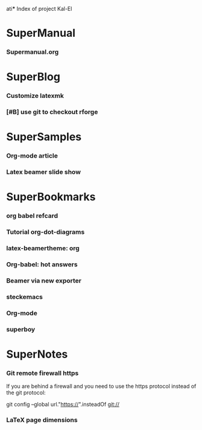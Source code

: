 ati*** Index of project Kal-El
:PROPERTIES:
:ProjectStart: <2013-01-02 Wed 06:18>
:CaptureButtons: 
:END:

* SuperManual
  :PROPERTIES:
  :Ball1:    hdr  :width 43 :face font-lock-function-name-face :name Description
  :END:

*** Supermanual.org
:PROPERTIES:
:FileName: [[./supermanual/Supermanual.org]]
:GitStatus: Committed
:END:


* SuperBlog
  :PROPERTIES:
  :Ball1:    hdr  :width 43 :face font-lock-function-name-face
  :END:

*** Customize latexmk
:PROPERTIES:
:FileName: [[~/emacs-genome/genes/SuperMan/Kal-El/blog/customize-latexmk.org]]
:CaptureDate: [2014-02-19 Wed 12:07]
:END:

*** [#B] use git to checkout rforge
:PROPERTIES:
:CaptureDate: <2013-12-13 Fri 08:10>
:FileName: [[./blog/use-git-for-Rforge.org]]
:END:

* SuperSamples
  :PROPERTIES:
  :Ball3:    hdr  :width full :face font-lock-function-name-face
  :END:

*** Org-mode article
:PROPERTIES:
:CaptureDate: <2014-02-09 Sun>
:FileName: [[~/emacs-genome/genes/SuperMan/Kal-El/blog/sample-article.org]]
:END:

*** Latex beamer slide show
:PROPERTIES:
:CaptureDate: <2013-11-05 Tue 08:48>
:FileName: [[./blog/sample-beamer.org]]
:END:


  


* SuperBookmarks
  :PROPERTIES:
  :Ball3:    hdr  :width full :face font-lock-function-name-face
  :END:

*** org babel refcard
:PROPERTIES:
:CaptureDate: [2014-06-06 Fri 16:28]
:Link: https://github.com/fniessen/refcard-org-babel/blob/master/Org-Babel-refcard.org
:END:



*** Tutorial org-dot-diagrams
:PROPERTIES:
:Bookmark: http://orgmode.org/worg/org-tutorials/org-dot-diagrams.html
:CaptureDate: [2014-06-10 Tue]
:END:



*** latex-beamertheme: org
:PROPERTIES:
:BookmarkDate: <2013-08-18 Sun>
:Link: https://github.com/mbork/beamerorgtheme
:END:

*** Org-babel: hot answers
:PROPERTIES:
:CaptureDate: [2014-06-08 Sun 08:16]
:LINK: http://stackoverflow.com/tags/org-babel/hot
:END:



*** Beamer via new exporter
:PROPERTIES:
:CaptureDate: [2014-06-09 Mon 09:26]
:Bookmark: http://orgmode.org/worg/exporters/beamer/ox-beamer.html
:END:



*** steckemacs
:PROPERTIES:
:CaptureDate: [2014-03-26 Wed 06:39]
:Link: http://steckerhalter.co.vu/steckemacs.html
:END:
 
*** Org-mode
:PROPERTIES:
:BookmarkDate: <2013-05-29 Wed>
:Link: http://orgmode.org/
:END:
*** superboy
   :PROPERTIES:
   :Bookmark: t
   :CATEGORY: url
   :LINK: http://en.wikipedia.org/wiki/Superboy_%28Kal-El%29
   :END:

* SuperNotes
  :PROPERTIES:
  :Ball1:    hdr  :width full :face font-lock-function-name-face
# :Ball2:    .*Date  :fun superman-trim-date :regexp t :face font-lock-string-face
  :END:

*** Git remote firewall https
:PROPERTIES:
:CaptureDate: [2014-03-31 Mon 14:48]
:END:

If you are behind a firewall and you need to use the https protocol instead of the git protocol:

git config --global url."https://".insteadOf git://


# * SuperTasks

# *** TODO [#C] Learn org-mode 
# :PROPERTIES:
# :TaskDate: <2013-03-07 Thu>
# :END:

# ** Smallville
# :PROPERTIES:
# :CATEGORY: Home
# :END:

# *** DONE Help Mrs Kent milking the cows
# CLOSED: [2013-01-15 Tue 16:42]
# :PROPERTIES:
# :CaptureDate: <1958-01-13 Mon>
# :END:

# *** TODO [#C] Help Mr Kent mow the lawn 
# :PROPERTIES:
# :CaptureDate: <1957-02-16 Sat>
# :END:


*** LaTeX page dimensions 
:PROPERTIES:
:CaptureDate: <2013-11-26 Tue 10:03>
:Link: [[./blog/latex:page-dimensions.pdf]]
:END:

* Git repository
:PROPERTIES:
:git-cycle: log, modified, files, untracked
:hidden: not superman-git-mode
:git-display: log
:END:
